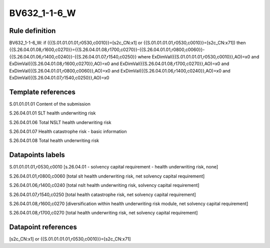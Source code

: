 =============
BV632_1-1-6_W
=============

Rule definition
---------------

BV632_1-1-6_W: if ({{S.01.01.01.01,r0530,c0010}}=[s2c_CN:x1] or {{S.01.01.01.01,r0530,c0010}}=[s2c_CN:x71]) then {{S.26.04.01.08,r1600,c0270}}={{S.26.04.01.08,r1700,c0270}}-{{S.26.04.01.01,r0800,c0060}}-{{S.26.04.01.06,r1400,c0240}}-{{S.26.04.01.07,r1540,c0250}} where ExDimVal({{S.01.01.01.01,r0530,c0010}},AO)=x0 and ExDimVal({{S.26.04.01.08,r1600,c0270}},AO)=x0 and ExDimVal({{S.26.04.01.08,r1700,c0270}},AO)=x0 and ExDimVal({{S.26.04.01.01,r0800,c0060}},AO)=x0 and ExDimVal({{S.26.04.01.06,r1400,c0240}},AO)=x0 and ExDimVal({{S.26.04.01.07,r1540,c0250}},AO)=x0


Template references
-------------------

S.01.01.01.01 Content of the submission

S.26.04.01.01 SLT health underwriting risk

S.26.04.01.06 Total NSLT health underwriting risk

S.26.04.01.07 Health catastrophe risk - basic information

S.26.04.01.08 Total health underwriting risk


Datapoints labels
-----------------

S.01.01.01.01,r0530,c0010 [s.26.04.01 - solvency capital requirement - health underwriting risk, none]

S.26.04.01.01,r0800,c0060 [total slt health underwriting risk, net solvency capital requirement]

S.26.04.01.06,r1400,c0240 [total nslt health underwriting risk, solvency capital requirement]

S.26.04.01.07,r1540,c0250 [total health catastrophe risk, net solvency capital requirement]

S.26.04.01.08,r1600,c0270 [diversification within health underwriting risk module, net solvency capital requirement]

S.26.04.01.08,r1700,c0270 [total health underwriting risk, net solvency capital requirement]



Datapoint references
--------------------

[s2c_CN:x1] or {{S.01.01.01.01,r0530,c0010}}=[s2c_CN:x71]